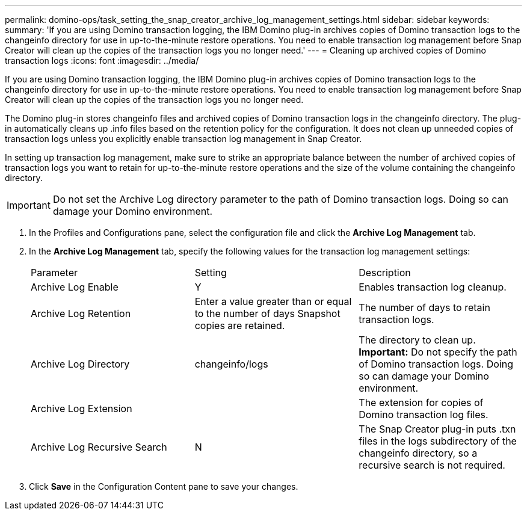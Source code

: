 ---
permalink: domino-ops/task_setting_the_snap_creator_archive_log_management_settings.html
sidebar: sidebar
keywords: 
summary: 'If you are using Domino transaction logging, the IBM Domino plug-in archives copies of Domino transaction logs to the changeinfo directory for use in up-to-the-minute restore operations. You need to enable transaction log management before Snap Creator will clean up the copies of the transaction logs you no longer need.'
---
= Cleaning up archived copies of Domino transaction logs
:icons: font
:imagesdir: ../media/

[.lead]
If you are using Domino transaction logging, the IBM Domino plug-in archives copies of Domino transaction logs to the changeinfo directory for use in up-to-the-minute restore operations. You need to enable transaction log management before Snap Creator will clean up the copies of the transaction logs you no longer need.

The Domino plug-in stores changeinfo files and archived copies of Domino transaction logs in the changeinfo directory. The plug-in automatically cleans up .info files based on the retention policy for the configuration. It does not clean up unneeded copies of transaction logs unless you explicitly enable transaction log management in Snap Creator.

In setting up transaction log management, make sure to strike an appropriate balance between the number of archived copies of transaction logs you want to retain for up-to-the-minute restore operations and the size of the volume containing the changeinfo directory.

IMPORTANT: Do not set the Archive Log directory parameter to the path of Domino transaction logs. Doing so can damage your Domino environment.

. In the Profiles and Configurations pane, select the configuration file and click the *Archive Log Management* tab.
. In the *Archive Log Management* tab, specify the following values for the transaction log management settings:
+
|===
| Parameter| Setting| Description
a|
Archive Log Enable
a|
Y
a|
Enables transaction log cleanup.
a|
Archive Log Retention
a|
Enter a value greater than or equal to the number of days Snapshot copies are retained.
a|
The number of days to retain transaction logs.
a|
Archive Log Directory
a|
changeinfo/logs
a|
The directory to clean up.    *Important:* Do not specify the path of Domino transaction logs. Doing so can damage your Domino environment.
a|
Archive Log Extension
a|
.txn
a|
The extension for copies of Domino transaction log files.
a|
Archive Log Recursive Search
a|
N
a|
The Snap Creator plug-in puts .txn files in the logs subdirectory of the changeinfo directory, so a recursive search is not required.
|===

. Click *Save* in the Configuration Content pane to save your changes.
